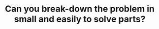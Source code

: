 :PROPERTIES:
:ID:       69D68202-BF1A-4D72-A0EC-DDCBAF112500
:END:
#+TITLE: Can you break-down the problem in small and easily to solve parts?
